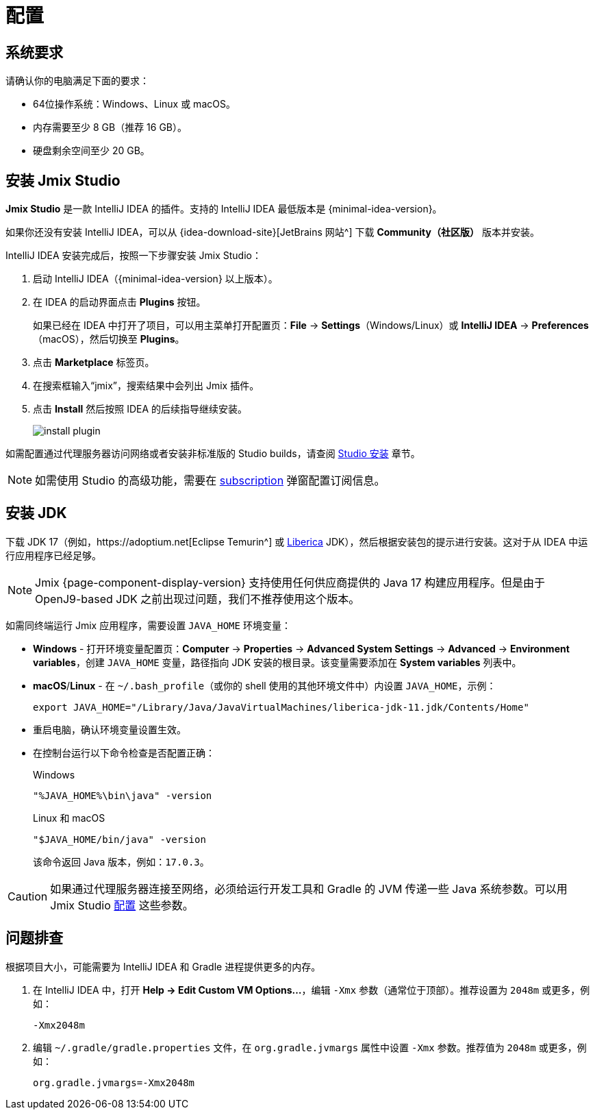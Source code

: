 [[setup-jmix-studio]]
= 配置

[[system]]
== 系统要求

请确认你的电脑满足下面的要求：

* 64位操作系统：Windows、Linux 或 macOS。

* 内存需要至少 8 GB（推荐 16 GB）。

* 硬盘剩余空间至少 20 GB。

[[studio]]
== 安装 Jmix Studio

*Jmix Studio* 是一款 IntelliJ IDEA 的插件。支持的 IntelliJ IDEA 最低版本是 {minimal-idea-version}。

如果你还没有安装 IntelliJ IDEA，可以从 {idea-download-site}[JetBrains 网站^] 下载 *Community（社区版）* 版本并安装。

IntelliJ IDEA 安装完成后，按照一下步骤安装 Jmix Studio：

. 启动 IntelliJ IDEA（{minimal-idea-version} 以上版本）。
. 在 IDEA 的启动界面点击 *Plugins* 按钮。
+
如果已经在 IDEA 中打开了项目，可以用主菜单打开配置页：*File* -> *Settings*（Windows/Linux）或 *IntelliJ IDEA* -> *Preferences*（macOS），然后切换至 *Plugins*。
. 点击 *Marketplace* 标签页。
. 在搜索框输入“jmix”，搜索结果中会列出 Jmix 插件。
. 点击 *Install* 然后按照 IDEA 的后续指导继续安装。
+
image::install-plugin.png[align="center"]

如需配置通过代理服务器访问网络或者安装非标准版的 Studio builds，请查阅 xref:studio:install.adoc#installation[Studio 安装] 章节。

NOTE: 如需使用 Studio 的高级功能，需要在 xref:studio:subscription.adoc[subscription] 弹窗配置订阅信息。

[[jdk]]
== 安装 JDK

// TIP: 此步骤是可选的，因为通过 Jmix Studio 创建项目时会自动下载 JDK，参阅 xref:studio:project.adoc#creating-new-project[新建项目] 章节。

下载 JDK 17（例如，https://adoptium.net[Eclipse Temurin^] 或 https://bell-sw.com/pages/downloads[Liberica^] JDK），然后根据安装包的提示进行安装。这对于从 IDEA 中运行应用程序已经足够。

NOTE: Jmix {page-component-display-version} 支持使用任何供应商提供的 Java 17 构建应用程序。但是由于 OpenJ9-based JDK 之前出现过问题，我们不推荐使用这个版本。

如需同终端运行 Jmix 应用程序，需要设置 `JAVA_HOME` 环境变量：

* *Windows* - 打开环境变量配置页：*Computer* -> *Properties* -> *Advanced System Settings* -> *Advanced* -> *Environment variables*，创建 `JAVA_HOME` 变量，路径指向 JDK 安装的根目录。该变量需要添加在 *System variables* 列表中。

* *macOS*/*Linux* - 在 `~/.bash_profile`（或你的 shell 使用的其他环境文件中）内设置 `JAVA_HOME`，示例：
+
[source,bash]
----
export JAVA_HOME="/Library/Java/JavaVirtualMachines/liberica-jdk-11.jdk/Contents/Home"
----

* 重启电脑，确认环境变量设置生效。

* 在控制台运行以下命令检查是否配置正确：
+
--

.Windows
[source,bash]
----
"%JAVA_HOME%\bin\java" -version
----

.Linux 和 macOS
[source,bash]
----
"$JAVA_HOME/bin/java" -version
----

该命令返回 Java 版本，例如：`17.0.3`。
--

CAUTION: 如果通过代理服务器连接至网络，必须给运行开发工具和 Gradle 的 JVM 传递一些 Java 系统参数。可以用 Jmix Studio xref:studio:install.adoc#working-behind-proxy[配置] 这些参数。

[[Troubleshooting]]
== 问题排查

根据项目大小，可能需要为 IntelliJ IDEA 和 Gradle 进程提供更多的内存。

. 在 IntelliJ IDEA 中，打开 *Help -> Edit Custom VM Options...*，编辑 `-Xmx` 参数（通常位于顶部）。推荐设置为 `2048m` 或更多，例如：
+
[source,text]
----
-Xmx2048m
----

. 编辑 `~/.gradle/gradle.properties` 文件，在 `org.gradle.jvmargs` 属性中设置 `-Xmx` 参数。推荐值为 `2048m` 或更多，例如：
+
[source,properties]
----
org.gradle.jvmargs=-Xmx2048m
----
